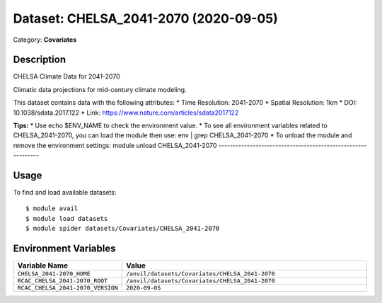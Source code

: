 ======================================
Dataset: CHELSA_2041-2070 (2020-09-05)
======================================

Category: **Covariates**

Description
-----------

CHELSA Climate Data for 2041-2070

Climatic data projections for mid-century climate modeling.

This dataset contains data with the following attributes:
* Time Resolution: 2041-2070
* Spatial Resolution: 1km
* DOI: 10.1038/sdata.2017.122
* Link: https://www.nature.com/articles/sdata2017122

**Tips:**
* Use echo $ENV_NAME to check the environment value.
* To see all environment variables related to CHELSA_2041-2070, you can load the module then use: env | grep CHELSA_2041-2070
* To unload the module and remove the environment settings: module unload CHELSA_2041-2070
-------------------------------------------------------------

Usage
-----

To find and load available datasets::

    $ module avail
    $ module load datasets
    $ module spider datasets/Covariates/CHELSA_2041-2070

Environment Variables
-------------------

.. list-table::
   :header-rows: 1
   :widths: 25 75

   * - **Variable Name**
     - **Value**
   * - ``CHELSA_2041-2070_HOME``
     - ``/anvil/datasets/Covariates/CHELSA_2041-2070``
   * - ``RCAC_CHELSA_2041-2070_ROOT``
     - ``/anvil/datasets/Covariates/CHELSA_2041-2070``
   * - ``RCAC_CHELSA_2041-2070_VERSION``
     - ``2020-09-05``
